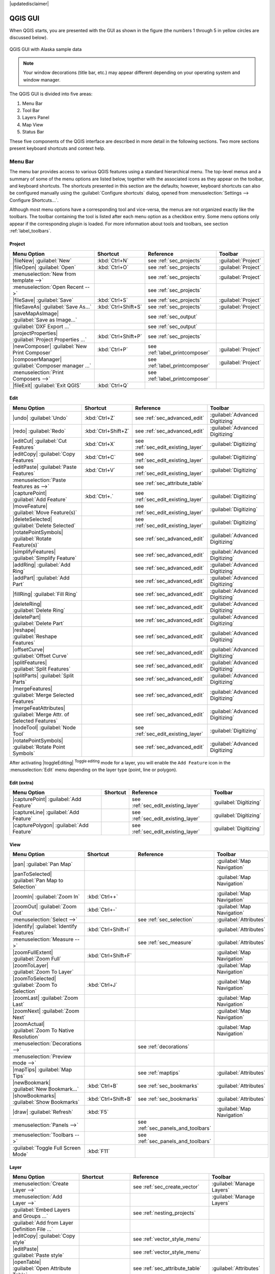|updatedisclaimer|

.. _`label_qgismainwindow`:

********
QGIS GUI
********

.. only:: html

   .. contents::
      :local:

.. index::
   single:main window

When QGIS starts, you are presented with the GUI as shown in the figure (the
numbers 1 through 5 in yellow circles are discussed below).

.. _fig_startup:

.. only:: html

   **Figure QGIS GUI 1:**

.. figure:: /static/user_manual/introduction/startup.png
   :align: center

   QGIS GUI with Alaska sample data

.. note::
   Your window decorations (title bar, etc.) may appear different depending
   on your operating system and window manager.

The QGIS GUI is divided into five areas:

#. Menu Bar
#. Tool Bar
#. Layers Panel
#. Map View
#. Status Bar

These five components of the QGIS interface are described in more detail in
the following sections. Two more sections present keyboard shortcuts and
context help.

.. _label_menubar:

Menu Bar
--------

.. index::
   single:menus

The menu bar provides access to various QGIS features using a standard
hierarchical menu. The top-level menus and a summary of some of the menu
options are listed below, together with the associated icons as
they appear on the toolbar, and keyboard shortcuts. The shortcuts presented in
this section are the defaults; however, keyboard shortcuts can also be configured
manually using the :guilabel:`Configure shortcuts` dialog, opened from
:menuselection:`Settings --> Configure Shortcuts...`.

Although most menu options have a corresponding tool and vice-versa, the menus
are not organized exactly like the toolbars. The toolbar containing the tool is
listed after each menu option as a checkbox entry. Some menu options only
appear if the corresponding plugin is loaded. For more information about tools
and toolbars, see section :ref:`label_toolbars`.

Project
........

=======================================================  ====================  ==========================================  ===============================
Menu Option                                              Shortcut              Reference                                   Toolbar
=======================================================  ====================  ==========================================  ===============================
|fileNew| :guilabel:`New`                                :kbd:`Ctrl+N`         see :ref:`sec_projects`                     :guilabel:`Project`
|fileOpen| :guilabel:`Open`                              :kbd:`Ctrl+O`         see :ref:`sec_projects`                     :guilabel:`Project`
:menuselection:`New from template -->`                   \                     see :ref:`sec_projects`                     :guilabel:`Project`
:menuselection:`Open Recent  -->`                        \                     see :ref:`sec_projects`                     \
|fileSave| :guilabel:`Save`                              :kbd:`Ctrl+S`         see :ref:`sec_projects`                     :guilabel:`Project`
|fileSaveAs| :guilabel:`Save As...`                      :kbd:`Ctrl+Shift+S`   see :ref:`sec_projects`                     :guilabel:`Project`
|saveMapAsImage| :guilabel:`Save as Image...`            \                     see :ref:`sec_output`                       \
:guilabel:`DXF Export ...`                               \                     see :ref:`sec_output`                       \
|projectProperties| :guilabel:`Project Properties ...`   :kbd:`Ctrl+Shift+P`   see :ref:`sec_projects`                     \
|newComposer| :guilabel:`New Print Composer`             :kbd:`Ctrl+P`         see :ref:`label_printcomposer`              :guilabel:`Project`
|composerManager| :guilabel:`Composer manager ...`       \                     see :ref:`label_printcomposer`              :guilabel:`Project`
:menuselection:`Print Composers -->`                     \                     see :ref:`label_printcomposer`              \
|fileExit| :guilabel:`Exit QGIS`                         :kbd:`Ctrl+Q`         \                                           \
=======================================================  ====================  ==========================================  ===============================

Edit
....

====================================================================  ====================  ==========================================  ===============================
Menu Option                                                           Shortcut              Reference                                   Toolbar
====================================================================  ====================  ==========================================  ===============================
|undo| :guilabel:`Undo`                                               :kbd:`Ctrl+Z`         see :ref:`sec_advanced_edit`                :guilabel:`Advanced Digitizing`
|redo| :guilabel:`Redo`                                               :kbd:`Ctrl+Shift+Z`   see :ref:`sec_advanced_edit`                :guilabel:`Advanced Digitizing`
|editCut| :guilabel:`Cut Features`                                    :kbd:`Ctrl+X`         see :ref:`sec_edit_existing_layer`          :guilabel:`Digitizing`
|editCopy| :guilabel:`Copy Features`                                  :kbd:`Ctrl+C`         see :ref:`sec_edit_existing_layer`          :guilabel:`Digitizing`
|editPaste| :guilabel:`Paste Features`                                :kbd:`Ctrl+V`         see :ref:`sec_edit_existing_layer`          :guilabel:`Digitizing`
:menuselection:`Paste features as -->`                                \                     see :ref:`sec_attribute_table`              \
|capturePoint| :guilabel:`Add Feature`                                :kbd:`Ctrl+.`         see :ref:`sec_edit_existing_layer`          :guilabel:`Digitizing`
|moveFeature| :guilabel:`Move Feature(s)`                             \                     see :ref:`sec_edit_existing_layer`          :guilabel:`Digitizing`
|deleteSelected| :guilabel:`Delete Selected`                          \                     see :ref:`sec_edit_existing_layer`          :guilabel:`Digitizing`
|rotatePointSymbols| :guilabel:`Rotate Feature(s)`                    \                     see :ref:`sec_advanced_edit`                :guilabel:`Advanced Digitizing`
|simplifyFeatures| :guilabel:`Simplify Feature`                       \                     see :ref:`sec_advanced_edit`                :guilabel:`Advanced Digitizing`
|addRing| :guilabel:`Add Ring`                                        \                     see :ref:`sec_advanced_edit`                :guilabel:`Advanced Digitizing`
|addPart| :guilabel:`Add Part`                                        \                     see :ref:`sec_advanced_edit`                :guilabel:`Advanced Digitizing`
|fillRing| :guilabel:`Fill Ring`                                      \                     see :ref:`sec_advanced_edit`                :guilabel:`Advanced Digitizing`
|deleteRing| :guilabel:`Delete Ring`                                  \                     see :ref:`sec_advanced_edit`                :guilabel:`Advanced Digitizing`
|deletePart| :guilabel:`Delete Part`                                  \                     see :ref:`sec_advanced_edit`                :guilabel:`Advanced Digitizing`
|reshape| :guilabel:`Reshape Features`                                \                     see :ref:`sec_advanced_edit`                :guilabel:`Advanced Digitizing`
|offsetCurve| :guilabel:`Offset Curve`                                \                     see :ref:`sec_advanced_edit`                :guilabel:`Advanced Digitizing`
|splitFeatures| :guilabel:`Split Features`                            \                     see :ref:`sec_advanced_edit`                :guilabel:`Advanced Digitizing`
|splitParts| :guilabel:`Split Parts`                                  \                     see :ref:`sec_advanced_edit`                :guilabel:`Advanced Digitizing`
|mergeFeatures| :guilabel:`Merge Selected Features`                   \                     see :ref:`sec_advanced_edit`                :guilabel:`Advanced Digitizing`
|mergeFeatAttributes| :guilabel:`Merge Attr. of Selected Features`    \                     see :ref:`sec_advanced_edit`                :guilabel:`Advanced Digitizing`
|nodeTool| :guilabel:`Node Tool`                                      \                     see :ref:`sec_edit_existing_layer`          :guilabel:`Digitizing`
|rotatePointSymbols| :guilabel:`Rotate Point Symbols`                 \                     see :ref:`sec_advanced_edit`                :guilabel:`Advanced Digitizing`
====================================================================  ====================  ==========================================  ===============================

After activating |toggleEditing| :sup:`Toggle editing` mode for a layer,
you will enable the ``Add Feature`` icon in the :menuselection:`Edit` menu
depending on the layer type (point, line or polygon).

Edit (extra)
............

=======================================================  ====================  ==========================================  ===============================
Menu Option                                              Shortcut              Reference                                   Toolbar
=======================================================  ====================  ==========================================  ===============================
|capturePoint| :guilabel:`Add Feature`                   \                     see :ref:`sec_edit_existing_layer`          :guilabel:`Digitizing`
|captureLine| :guilabel:`Add Feature`                    \                     see :ref:`sec_edit_existing_layer`          :guilabel:`Digitizing`
|capturePolygon| :guilabel:`Add Feature`                 \                     see :ref:`sec_edit_existing_layer`          :guilabel:`Digitizing`
=======================================================  ====================  ==========================================  ===============================

View
....

=======================================================  ====================  ==========================================  ===============================
Menu Option                                              Shortcut              Reference                                   Toolbar
=======================================================  ====================  ==========================================  ===============================
|pan| :guilabel:`Pan Map`                                \                     \                                           :guilabel:`Map Navigation`
|panToSelected| :guilabel:`Pan Map to Selection`         \                     \                                           :guilabel:`Map Navigation`
|zoomIn| :guilabel:`Zoom In`                             :kbd:`Ctrl++`         \                                           :guilabel:`Map Navigation`
|zoomOut| :guilabel:`Zoom Out`                           :kbd:`Ctrl+-`         \                                           :guilabel:`Map Navigation`
:menuselection:`Select -->`                              \                     see :ref:`sec_selection`                    :guilabel:`Attributes`
|identify| :guilabel:`Identify Features`                 :kbd:`Ctrl+Shift+I`   \                                           :guilabel:`Attributes`
:menuselection:`Measure -->`                             \                     see :ref:`sec_measure`                      :guilabel:`Attributes`
|zoomFullExtent| :guilabel:`Zoom Full`                   :kbd:`Ctrl+Shift+F`   \                                           :guilabel:`Map Navigation`
|zoomToLayer| :guilabel:`Zoom To Layer`                  \                     \                                           :guilabel:`Map Navigation`
|zoomToSelected| :guilabel:`Zoom To Selection`           :kbd:`Ctrl+J`         \                                           :guilabel:`Map Navigation`
|zoomLast| :guilabel:`Zoom Last`                         \                     \                                           :guilabel:`Map Navigation`
|zoomNext| :guilabel:`Zoom Next`                         \                     \                                           :guilabel:`Map Navigation`
|zoomActual| :guilabel:`Zoom To Native Resolution`       \                     \                                           :guilabel:`Map Navigation`
:menuselection:`Decorations -->`                         \                     see :ref:`decorations`                      \
:menuselection:`Preview mode -->`                        \                     \                                           \
|mapTips| :guilabel:`Map Tips`                           \                     see :ref:`maptips`                          :guilabel:`Attributes`
|newBookmark| :guilabel:`New Bookmark...`                :kbd:`Ctrl+B`         see :ref:`sec_bookmarks`                    :guilabel:`Attributes`
|showBookmarks| :guilabel:`Show Bookmarks`               :kbd:`Ctrl+Shift+B`   see :ref:`sec_bookmarks`                    :guilabel:`Attributes`
|draw| :guilabel:`Refresh`                               :kbd:`F5`                                                         :guilabel:`Map Navigation`
:menuselection:`Panels -->`                              \                     see :ref:`sec_panels_and_toolbars`          \
:menuselection:`Toolbars -->`                            \                     see :ref:`sec_panels_and_toolbars`          \
:guilabel:`Toggle Full Screen Mode`                      :kbd:`F11`            \                                           \
=======================================================  ====================  ==========================================  ===============================

Layer
.....

============================================================  ====================  ==========================================  ===============================
Menu Option                                                   Shortcut              Reference                                   Toolbar
============================================================  ====================  ==========================================  ===============================
:menuselection:`Create Layer -->`                             \                     see :ref:`sec_create_vector`                :guilabel:`Manage Layers`
:menuselection:`Add Layer -->`                                \                     \                                           :guilabel:`Manage Layers`
:guilabel:`Embed Layers and Groups ...`                       \                     see :ref:`nesting_projects`                 \
:guilabel:`Add from Layer Definition File ...`                \                     \                                           \
|editCopy| :guilabel:`Copy style`                             \                     see :ref:`vector_style_menu`                \
|editPaste| :guilabel:`Paste style`                           \                     see :ref:`vector_style_menu`                \
|openTable| :guilabel:`Open Attribute Table`                  \                     see :ref:`sec_attribute_table`              :guilabel:`Attributes`
|toggleEditing| :guilabel:`Toggle Editing`                    \                     see :ref:`sec_edit_existing_layer`          :guilabel:`Digitizing`
|fileSave| :guilabel:`Save Layer Edits`                       \                     see :ref:`sec_edit_existing_layer`          :guilabel:`Digitizing`
|allEdits| :menuselection:`Current Edits -->`                 \                     see :ref:`sec_edit_existing_layer`          :guilabel:`Digitizing`
:menuselection:`Save as...`                                   \                     \                                           \
:menuselection:`Save as layer definition file...`             \                     \                                           \
|removeLayer| :guilabel:`Remove Layer/Group`                  :kbd:`Ctrl+D`         \                                           \
|duplicateLayer| :guilabel:`Duplicate Layers (s)`             \                     \                                           \
:guilabel:`Set Scale Visibility of Layers`                    \                     \                                           \
:guilabel:`Set CRS of Layer(s)`                               :kbd:`Ctrl+Shift+C`   \                                           \
:guilabel:`Set project CRS from Layer`                        \                     \                                           \
:guilabel:`Properties...`                                     \                     see :ref:`vector_properties_dialog`          \
:guilabel:`Filter...`                                         \                     see :ref:`vector_query_builder`             \
|labeling| :guilabel:`Labeling`                               \                     see :ref:`vector_labels_tab`                \
|inOverview| :guilabel:`Add to Overview`                      :kbd:`Ctrl+Shift+O`   \                                           :guilabel:`Manage Layers`
|addAllToOverview| :guilabel:`Add All To Overview`            \                     \                                           \
|removeAllOVerview| :guilabel:`Remove All From Overview`      \                     \                                           \
|showAllLayers| :guilabel:`Show All Layers`                   :kbd:`Ctrl+Shift+U`   \                                           :guilabel:`Manage Layers`
|hideAllLayers| :guilabel:`Hide All Layers`                   :kbd:`Ctrl+Shift+H`   \                                           :guilabel:`Manage Layers`
|showAllLayers| :guilabel:`Show selected Layers`              \                     \                                           \
|hideAllLayers| :guilabel:`Hide selected Layers`              \                     \                                           \
============================================================  ====================  ==========================================  ===============================

Settings
........

=======================================================  ====================  ==========================================  ===============================
Menu Option                                              Shortcut              Reference                                   Toolbar
=======================================================  ====================  ==========================================  ===============================
|customProjection| :guilabel:`Custom CRS ...`            \                     see :ref:`sec_custom_projections`           \
:guilabel:`Style Manager...`                             \                     see :ref:`vector_style_manager`             \
|options| :guilabel:`Configure shortcuts ...`            \                     \                                           \
|options| :guilabel:`Customization ...`                  \                     see :ref:`sec_customization`                \
|options| :guilabel:`Options ...`                        \                     see :ref:`gui_options`                      \
:guilabel:`Snapping Options ...`                         \                     see :ref:`snapping_tolerance`               \
=======================================================  ====================  ==========================================  ===============================

Plugins
.......

======================================================================  ====================  ===================================  ===============================
Menu Option                                                             Shortcut              Reference                            Toolbar
======================================================================  ====================  ===================================  ===============================
|showPluginManager| :guilabel:`Manage and Install Plugins ...`          \                     see :ref:`managing_plugins`          \
:guilabel:`Python Console`                                              :kbd:`Ctrl+Alt+P`     \                                    \
======================================================================  ====================  ===================================  ===============================

When starting QGIS for the first time not all core plugins are loaded.

Vector
......

==============================================================  ====================  ==========================================  ===============================
Menu Option                                                     Shortcut              Reference                                   Toolbar
==============================================================  ====================  ==========================================  ===============================
:menuselection:`Open Street Map -->`                            \                     see :ref:`open_street_map`                  \
|analysis| :menuselection:`Analysis Tools -->`                  \                     see :ref:`ftools`                           \
|sampling| :menuselection:`Research Tools -->`                  \                     see :ref:`ftools`                           \
|geoprocessing| :menuselection:`Geoprocessing Tools -->`        \                     see :ref:`ftools`                           \
|geometry| :menuselection:`Geometry Tools -->`                  \                     see :ref:`ftools`                           \
|management| :menuselection:`Data Management Tools -->`         \                     see :ref:`ftools`                           \
==============================================================  ====================  ==========================================  ===============================

When starting QGIS for the first time not all core plugins are loaded.

Raster
......

==============================================================  ====================  ==========================================  ===============================
Menu Option                                                     Shortcut              Reference                                   Toolbar
==============================================================  ====================  ==========================================  ===============================
:guilabel:`Raster calculator ...`                               \                     see :ref:`label_raster_calc`                \
:guilabel:`Align Raster ...`                                    \                     see :ref:`label_raster_align`               \
==============================================================  ====================  ==========================================  ===============================

When starting QGIS for the first time not all core plugins are loaded.


Database
........

===============================================  ====================  ==========================================  ===============================
Menu Option                                      Shortcut              Reference                                   Toolbar
===============================================  ====================  ==========================================  ===============================
:menuselection:`Database -->`                    \                     see :ref:`dbmanager`                        :guilabel:`Database`
===============================================  ====================  ==========================================  ===============================

When starting QGIS for the first time not all core plugins are loaded.


Web
...

===============================================  ====================  ==========================================  ===============================
Menu Option                                      Shortcut              Reference                                   Toolbar
===============================================  ====================  ==========================================  ===============================
:menuselection:`Metasearch`                      \                     see :ref:`metasearch`                       :guilabel:`Web`
===============================================  ====================  ==========================================  ===============================

When starting QGIS for the first time not all core plugins are loaded.


Processing
..........

==============================================================  ====================  ==========================================  ===============================
Menu Option                                                     Shortcut              Reference                                   Toolbar
==============================================================  ====================  ==========================================  ===============================
|processingToolbox| :guilabel:`Toolbox`                         \                     see :ref:`processing.toolbox`               \
|processingModel| :guilabel:`Graphical Modeler ...`             \                     see :ref:`processing.modeler`               \
|processingHistory| :guilabel:`History and log ...`             \                     see :ref:`processing.history`               \
|processingOption| :guilabel:`Options ...`                      \                     see :ref:`processing.options`               \
|processingResult| :guilabel:`Results viewer ...`               \                     see :ref:`processing.results`               \
|processingCommander| :guilabel:`Commander`                     :kbd:`Ctrl+Alt+M`     see :ref:`processing.commander`             \
==============================================================  ====================  ==========================================  ===============================

When starting QGIS for the first time not all core plugins are loaded.

Help
....

=======================================================  ====================  ==========================================  ===============================
Menu Option                                              Shortcut              Reference                                   Toolbar
=======================================================  ====================  ==========================================  ===============================
|helpContents| :guilabel:`Help Contents`                 :kbd:`F1`             \                                           :guilabel:`Help`
|whatsThis| :guilabel:`What's This?`                     :kbd:`Shift+F1`       \                                           :guilabel:`Help`
:guilabel:`API Documentation`                            \                     \                                           \
:guilabel:`Report an Issue`                              \                     \                                           \
:guilabel:`Need commercial support?`                     \                     \                                           \
|qgisHomePage| :guilabel:`QGIS Home Page`                :kbd:`Ctrl+H`         \                                           \
|checkQgisVersion| :guilabel:`Check QGIS Version`        \                     \                                           \
|helpAbout| :guilabel:`About`                            \                     \                                           \
|helpSponsors| :guilabel:`QGIS Sponsors`                 \                     \                                           \
=======================================================  ====================  ==========================================  ===============================

Please note that for Linux |nix|, the menu bar items listed above are the default
ones in the KDE window manager. In GNOME, the :menuselection:`Settings` menu
has different content and its items have to be found here:

+-------------------------------------------------------------+------------------------+
| |customProjection| :guilabel:`Custom CRS`                   | :guilabel:`Edit`       |
+-------------------------------------------------------------+------------------------+
| :guilabel:`Style Manager`                                   | :guilabel:`Edit`       |
+-------------------------------------------------------------+------------------------+
| |options| :guilabel:`Configure Shortcuts`                   | :guilabel:`Edit`       |
+-------------------------------------------------------------+------------------------+
| |options| :guilabel:`Customization`                         | :guilabel:`Edit`       |
+-------------------------------------------------------------+------------------------+
| |options| :guilabel:`Options`                               | :guilabel:`Edit`       |
+-------------------------------------------------------------+------------------------+
| :menuselection:`Snapping Options ...`                       | :guilabel:`Edit`       |
+-------------------------------------------------------------+------------------------+


.. See Appendix :ref:`app_menu` for complete descriptions of the menu items.

.. _`label_toolbars`:

Toolbar
-------

.. index::
   single:toolbar

The toolbar provides access to most of the same functions as the menus, plus
additional tools for interacting with the map. Each toolbar item has pop-up help
available. Hold your mouse over the item and a short description of the tool's
purpose will be displayed.

Every menu bar can be moved around according to your needs. Additionally,
menu bars can be switched off using the right mouse button context menu, or by
holding the mouse over the toolbars (read also :ref:`sec_panels_and_toolbars`).

.. index::
   single:layout toolbars

.. tip::
        **Restoring toolbars**

        If you have accidentally hidden a toolbar, you can get it
        back by choosing menu option :menuselection:`View --> Toolbars -->`
        (or |nix| :menuselection:`Settings --> Toolbars -->`).
        If for some reason a toolbar (or any other widget) totally disappears
        from the interface, you'll find tips to get it back at :ref:`restoring
        initial GUI <tip_restoring_configuration>`.

.. _`label_legend`:

Layers Panel
------------

.. index::
   single:legend

The layers panel lists all the layers in the project. The checkbox in each
legend entry can be used to show or hide the layer. The toolbar in the layers
panel allows you to:

* |addGroup| Add new group
* |showPresets| :sup:`Manage Visibility`: control visibility of layers and
  preset layers combination
* |filterMap| :sup:`Filter Legend by Map Content`: only the layers that are set
  visible and whose features intersect the current map canvas have their style
  rendered in the layers panel. Otherwise, a generic NULL symbol is applied to the
  layer. Based on the layer symbology, this is a convenient way to identify which
  kind of features from which layers cover your area of interest.
* |expressionFilter| :sup:`Filter Legend by Expression`: helps you apply an
  expression to remove from the selected layer tree styles that have no feature
  satisfying the condition. This can be used for example to highlight features that are
  within a given area/feature of another layer.
  From the drop-down list, you can edit and clear the expression set.
* |expandTree| :sup:`Expand All` or |collapseTree| :sup:`Collapse All`
  layers and groups in the layers panel.
* and |removeLayer| :sup:`Remove Layer/Group` currently selected.

.. _figure_layer_toolbar:

.. only:: html

   **Figure Layer tools Bar:**

   .. figure:: /static/user_manual/introduction/layer_toolbar.png
      :align: center

      Layer Toolbar in Layers Panel


.. index::
   single:layer visibility

The button |showPresets| allows you to add **Presets** views in the legend.
Presets are a way to save and easily restore a combination of layers with their
current style. To add a preset view, just set visible the layers you want, with
their desired symbology, and click on |showPresets| button.
Choose :menuselection:`Add Preset...` from the drop-down menu and give a name to the preset.
The added preset is listed at the bottom of the drop-down menu and is recalled by
clicking on it.

The :menuselection:`Replace Preset -->` option helps you overwrite a preset content
with the current map view while the :menuselection:`Remove Current Preset` button
deletes the active preset.

All the added presets are also present in the map composer in order to allow you
to create a map layout based on your specific views (see :ref:`composer_main_properties`).

.. note::
   Tools to manage the layers panel are also available to layout the map
   and legend items of the print composer

A layer can be selected and dragged up or down in the legend to change the
Z-ordering. Z-ordering means that layers listed nearer the top of the legend
are drawn over layers listed lower down in the legend.

.. note:: This behavior can be overridden by the :ref:`Layer Order <layer_order>` panel.

Layers in the legend window can be organized into groups. There are two ways to
do this:

#. Press the |folder| icon to add a new group. Type in a name for
   the group and press :kbd:`Enter`. Now click on an existing layer and
   drag it onto the group.
#. Select some layers, right click in the legend window and choose
   :guilabel:`Group Selected`. The selected layers will automatically be placed
   in a new group.

To bring a layer out of a group, you can drag it out, or right click on it and
choose :guilabel:`Make to toplevel item`. Groups can also be nested inside other
groups.

The checkbox for a group will show or hide all the layers in the group
with one click.

The content of the right mouse button context menu depends on whether the
selected legend item is a raster or a vector layer. For GRASS vector layers,
|toggleEditing| :sup:`Toggle editing` is not available. See section
:ref:`grass_digitizing` for information on editing GRASS vector layers.

Below are listed available options in context menu depending on the selected item.

================================================================  =====================  ===================== ===============
Option                                                            Vector Layer           Raster Layer          Group
================================================================  =====================  ===================== ===============
|zoomToLayer| :menuselection:`Zoom to Layer/Group`                |checkbox|             |checkbox|            |checkbox|
|unchecked| :menuselection:`Show in Overview`                     |checkbox|             |checkbox|            \
|zoomActual| :menuselection:`Zoom to Native Resolution (100%)`    \                      |checkbox|            \
:menuselection:`Stretch Using Current Extent`                     \                      |checkbox|            \
|removeLayer| :menuselection:`Remove`                             |checkbox|             |checkbox|            |checkbox|
|duplicateLayer| :menuselection:`Duplicate`                       |checkbox|             |checkbox|            \
:menuselection:`Set Layer Scale Visibility`                       |checkbox|             |checkbox|            \
:menuselection:`Set Layer/Group CRS`                              |checkbox|             |checkbox|            |checkbox|
:menuselection:`Set Project CRS from Layer`                       |checkbox|             |checkbox|            \
:menuselection:`Styles -->`                                       |checkbox|             |checkbox|            \
:menuselection:`Copy Style`                                       |checkbox|             |checkbox|            \
:menuselection:`Paste Style`                                      |checkbox|             |checkbox|            |checkbox|
|openTable| :menuselection:`Open Attribute Table`                 |checkbox|             \                     \
|toggleEditing| :menuselection:`Toggle Editing`                   |checkbox|             \                     \
|allEdits| :menuselection:`Current Edits -->`                     |checkbox|             \                     \
                                                                  (in Edit mode)                                     
:menuselection:`Save As...`                                       |checkbox|             |checkbox|            \
:menuselection:`Save As Layer Definition File...`                 |checkbox|             |checkbox|            |checkbox|
:menuselection:`Filter`                                           |checkbox|             \                     \
|unchecked| :menuselection:`Show Feature Count`                   |checkbox|             \                     \
:menuselection:`Properties`                                       |checkbox|             |checkbox|            \
:menuselection:`Move to Top-level`                                |checkbox|             |checkbox|            \
:menuselection:`Rename`                                           |checkbox|             |checkbox|            |checkbox|
:menuselection:`Group Selected`                                   |checkbox|             |checkbox|            \
:menuselection:`Properties`                                       |checkbox|             |checkbox|            \
:menuselection:`Set Group WMS Data`                               \                      \                     |checkbox|
|unchecked| :menuselection:`Mutually Exclusive Group`             \                      \                     |checkbox|
|addGroup| :menuselection:`Add Group`                             \                      \                     |checkbox|
================================================================  =====================  ===================== ===============


Enabling the **Mutually Exclusive Group** option you can make a group have only
one layer visible at the same time.
Whenever a layer within the group is set visible the others will be toggled not visible.

It is possible to select more than one layer or group at the same time by
holding down the :kbd:`Ctrl` key while selecting the layers with the left mouse
button. You can then move all selected layers to a new group at the same time.

You may also delete more than one layer or group at once by selecting
several items with the :kbd:`Ctrl` key and pressing :kbd:`Ctrl+D` afterwards.
This way, all selected layers or groups will be removed from the layers list.

.. index:: Style

.. _editing_style_layer:

Editing vector layer style
............................

From the Layers panel, you have shortcuts to easily and quickly edit the layer
rendering.
Right-click on a vector layer and select :guilabel:`Styles -->` in the list
in order to:

* see the currently applied :ref:`styles <manage_custom_style>` to the layer. In
  case you defined many styles for the layer, you can switch from one to another
  and have your layer rendering automatically updated in the map canvas.
* copy the current style, and when applicable, paste a copied style from another layer
* rename the current style, add a new one (which is actually a copy of the current
  one) or delete the current style (when multiple styles available).

.. note:: The previous options are also available for raster layer.

Whether the features in the vector layer have all the same unique symbol or they are
classified (in that case, the layer is displayed in a tree structure with each class
as sub-item), the following options are available at layer level or class level:

* a :guilabel:`Edit Symbol...` button to open the :ref:`symbol-selector` dialog and
  update any property (symbol, size, color...) of the layer or feature symbol.
  Double-clicking on a feature does also open the :guilabel:`Symbol Selector` dialog.
* a :ref:`color-selector` widget with a **Color Wheel** from which you can click a
  color and have it automatically update the symbol fill color. For convenience,
  **Recent colors** are available at the bottom of the color wheel. 
* a |showAllLayers| :guilabel:`Show All Items` and |hideAllLayers| :guilabel:`Hide All
  Items` to toggle on or off the visibility of all the classes of features. This avoids
  (un)checking items one by one.

.. tip:: **Quickly share a layer style**

    From the context menu, copy the style of a layer and paste it to a group
    or a selection of layers: the style is applied to all the layers that
    are of the same type (vector vs raster) as the original layer and,
    in case of vector, have the same geometry type (point, line or polygon).

 
.. _layer_order:

Working with the Legend independent layer order
...............................................

There is a panel that allows you to define an independent drawing order for
the layers panel. You can activate it in the menu
:menuselection:`Settings --> Panels --> Layer order`. This feature allows you
to, for instance, order your layers in order of importance, but still display
them in the correct order (see figure_layer_order_). Checking the |checkbox|
:guilabel:`Control rendering order` box underneath the list of layers will
cause a revert to default behavior.

.. _figure_layer_order:

.. only:: html

   **Figure Layer Order:**

.. figure:: /static/user_manual/introduction/layer_order.png
    :align: center

    Define a legend independent layer order

.. _`label_mapview`:

Map View
--------

.. index::`map view`

Also called **Map canvas**, this is the "business end" of QGIS ---
maps are displayed in this area. The map displayed in this window
will depend on the vector and raster layers you have chosen to load
(see sections that follow for more information on how to load layers).
The map view can be panned, shifting the focus of the map display to
another region, and it can be zoomed in and out. Various other operations can be
performed on the map as described in the toolbar description above. The map
view and the legend are tightly bound to each other --- the maps in view reflect
changes you make in the legend area.

.. index::
   single:zoom mouse wheel

.. tip::
   **Zooming the Map with the Mouse Wheel**

   You can use the mouse wheel to zoom in and out on the map. Place the mouse
   cursor inside the map area and roll the wheel forward (away from you) to
   zoom in and backwards (towards you) to zoom out. The zoom is centered on the
   mouse cursor position. You can customize the behavior of the
   mouse wheel zoom using the :guilabel:`Map tools` tab under the
   :menuselection:`Settings --> Options` menu.

.. tip::
   **Panning the Map with the Arrow Keys and Space Bar**

   .. index::
      single:pan arrow keys

   You can use the arrow keys to pan the map. Place the mouse cursor inside
   the map area and click on the right arrow key to pan east, left arrow key to
   pan west, up arrow key to pan north and down arrow key to pan south. You can
   also pan the map using the space bar or the click on mouse wheel: just move
   the mouse while holding down space bar or click on mouse wheel.

.. _`label_mapoverview`:


.. _`label_statusbar`:

Status Bar
----------

The status bar provides you with general information about the map view,
and actions processed or available and offers you tools to manage the map view.

On the left side of the status bar, you can get a summary of actions you've done
(such as selecting features in a layer, removing layer) or a long description
of the tool you are hovering over (not available for all tools).
On startup, the bar status also informs you about availability of new or upgradeable
plugins (if checked in :ref:`Plugin Manager settings <setting_plugins>`).

In case of lengthy operations, such as gathering of statistics in raster layers
or rendering several layers in map view, a progress bar is displayed in the
status bar to show the current progress of the action.

The |tracking| :guilabel:`Coordinate` option shows the current position of the mouse,
following it while moving across the map view. You can set the unit (and precision)
to use in the project properties, General tab.
Click on the small button at the left of the textbox to toggle between
the Coordinate option and the |extents| :guilabel:`Extents` option that displays
in map units, the coordinates of the current lower leftmost and upper rightmost
points of the map view, as you pan and zoom in and out.

Next to the coordinate display you will find the :guilabel:`Scale` display.
It shows the scale of the map view. If you zoom in or out, QGIS shows you the
current scale. There is a scale selector, which allows you to choose among
:ref:`predefined and custom scales <predefinedscales>` to assign to the map view.

To the right of the scale display you can define a current clockwise rotation for
your map view in degrees.


On the right side of the status bar, there is a small
checkbox which can be used to temporarily prevent layers being rendered to the
map view (see section :ref:`redraw_events`).

To the right of the render functions, you find the |projectionDisabled|
:sup:`Current CRS:` icon with the EPSG code of the current
project CRS. Clicking on this lets you :guilabel:`Enable 'on the fly' CRS
transformation` properties for the current project and apply another CRS to the
map view.

Finally, the |messageLog| :sup:`Messages` button opens the :guilabel:`Log
Messages Panel` which informs you on underlying process (QGIS startup, plugins
loading, processing tools...)


.. tip::
   **Calculating the Correct Scale of Your Map Canvas**

   .. index::
      single:scale calculate

   When you start QGIS, the default CRS is ``WGS 84 (epsg 4326)`` and
   units are degrees. This means that QGIS will interpret any
   coordinate in your layer as specified in degrees. To get correct scale values,
   you can either manually change this setting, e.g. to meters, in the :guilabel:`General`
   tab under :menuselection:`Project --> Project Properties`, or you can use
   the |projectionDisabled| :sup:`Current CRS:` icon seen above. In the latter case,
   the units are set to what the project projection specifies (e.g., ``+units=us-ft``).

   Note that CRS choice on startup can be set in :menuselection:`Settings --> Options --> CRS`.

